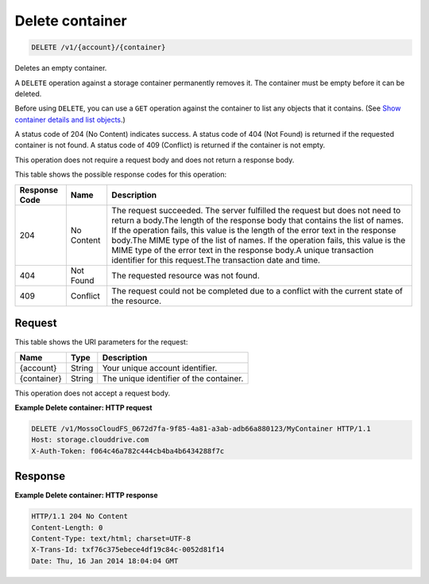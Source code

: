 
.. THIS OUTPUT IS GENERATED FROM THE WADL. DO NOT EDIT.

Delete container
^^^^^^^^^^^^^^^^^^^^^^^^^^^^^^^^^^^^^^^^^^^^^^^^^^^^^^^^^^^^^^^^^^^^^^^^^^^^^^^^

.. code::

    DELETE /v1/{account}/{container}

Deletes an empty container.

A ``DELETE`` operation against a storage container permanently removes it. The container must be empty before it can be deleted.

Before using ``DELETE``, you can use a ``GET`` operation against the container to list any objects that it contains. (See `Show container details and list objects <http://docs.rackspace.com/files/api/v1/cf-devguide/content/GET_listcontainerobjects_v1__account___container__containerServicesOperations_d1e000.html>`__.)

A status code of 204 (No Content) indicates success. A status code of 404 (Not Found) is returned if the requested container is not found. A status code of 409 (Conflict) is returned if the container is not empty.

This operation does not require a request body and does not return a response body.



This table shows the possible response codes for this operation:


+--------------------------+-------------------------+-------------------------+
|Response Code             |Name                     |Description              |
+==========================+=========================+=========================+
|204                       |No Content               |The request succeeded.   |
|                          |                         |The server fulfilled the |
|                          |                         |request but does not     |
|                          |                         |need to return a         |
|                          |                         |body.The length of the   |
|                          |                         |response body that       |
|                          |                         |contains the list of     |
|                          |                         |names. If the operation  |
|                          |                         |fails, this value is the |
|                          |                         |length of the error text |
|                          |                         |in the response body.The |
|                          |                         |MIME type of the list of |
|                          |                         |names. If the operation  |
|                          |                         |fails, this value is the |
|                          |                         |MIME type of the error   |
|                          |                         |text in the response     |
|                          |                         |body.A unique            |
|                          |                         |transaction identifier   |
|                          |                         |for this request.The     |
|                          |                         |transaction date and     |
|                          |                         |time.                    |
+--------------------------+-------------------------+-------------------------+
|404                       |Not Found                |The requested resource   |
|                          |                         |was not found.           |
+--------------------------+-------------------------+-------------------------+
|409                       |Conflict                 |The request could not be |
|                          |                         |completed due to a       |
|                          |                         |conflict with the        |
|                          |                         |current state of the     |
|                          |                         |resource.                |
+--------------------------+-------------------------+-------------------------+


Request
""""""""""""""""

This table shows the URI parameters for the request:

+--------------------------+-------------------------+-------------------------+
|Name                      |Type                     |Description              |
+==========================+=========================+=========================+
|{account}                 |String                   |Your unique account      |
|                          |                         |identifier.              |
+--------------------------+-------------------------+-------------------------+
|{container}               |String                   |The unique identifier of |
|                          |                         |the container.           |
+--------------------------+-------------------------+-------------------------+





This operation does not accept a request body.




**Example Delete container: HTTP request**


.. code::

    DELETE /v1/MossoCloudFS_0672d7fa-9f85-4a81-a3ab-adb66a880123/MyContainer HTTP/1.1
    Host: storage.clouddrive.com
    X-Auth-Token: f064c46a782c444cb4ba4b6434288f7c


Response
""""""""""""""""





**Example Delete container: HTTP response**


.. code::

    HTTP/1.1 204 No Content
    Content-Length: 0
    Content-Type: text/html; charset=UTF-8
    X-Trans-Id: txf76c375ebece4df19c84c-0052d81f14
    Date: Thu, 16 Jan 2014 18:04:04 GMT


